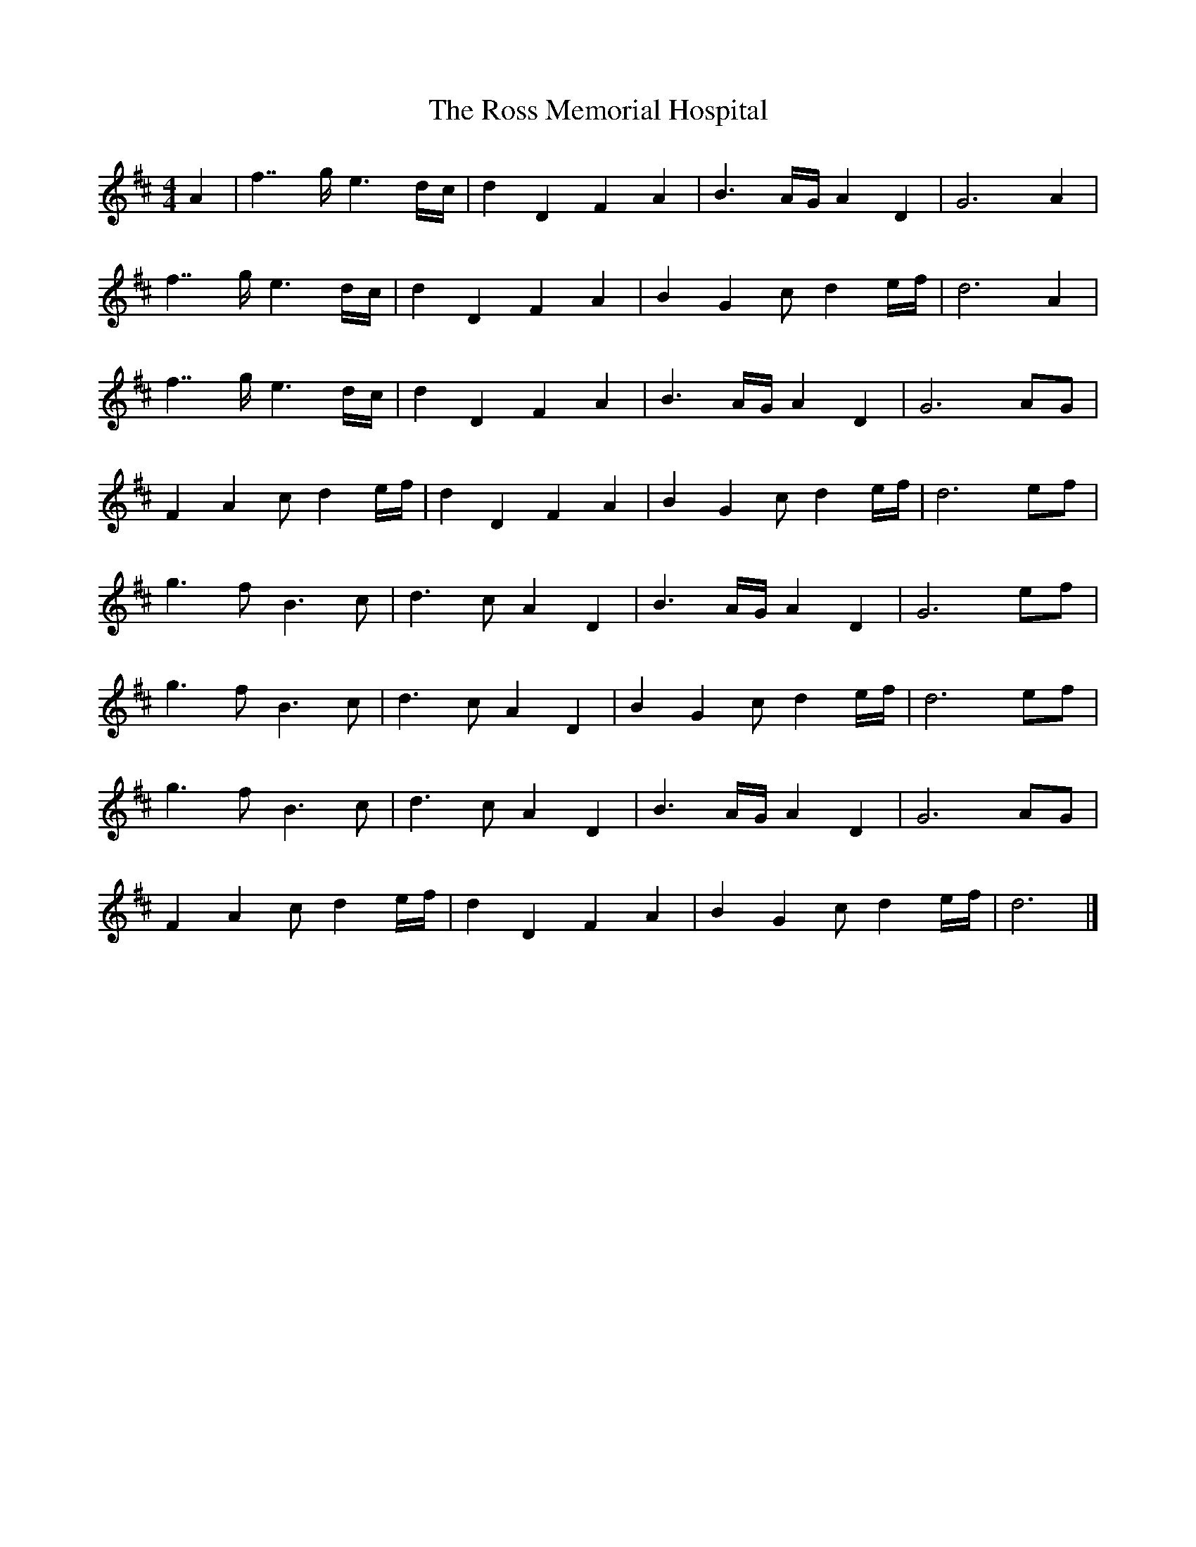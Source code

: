 X: 2
T: Ross Memorial Hospital, The
Z: DonaldK
S: https://thesession.org/tunes/12444#setting20780
R: barndance
M: 4/4
L: 1/8
K: Dmaj
A2|f7/2g/ e3d/c/|d2D2 F2A2|B3A/G/ A2D2|G6 A2|
f7/2g/ e3d/c/|d2D2 F2A2|B2G2 cd2e/f/|d6 A2|
f7/2g/ e3d/c/|d2D2 F2A2|B3A/G/ A2D2|G6 AG|
F2A2 cd2e/f/|d2D2 F2A2|B2G2 cd2e/f/|d6 ef|
g3f B3c|d3c A2D2|B3A/G/ A2D2|G6 ef|
g3f B3c|d3c A2D2|B2G2 cd2e/f/|d6 ef|
g3f B3c|d3c A2D2|B3A/G/ A2D2|G6 AG|
F2A2 cd2e/f/|d2D2 F2A2|B2G2 cd2e/f/|d6|]
